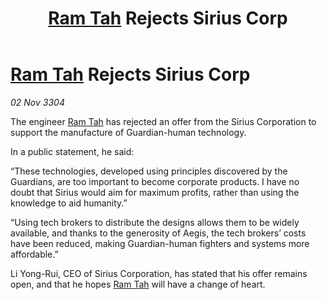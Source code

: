 :PROPERTIES:
:ID:       28f2b4cc-5a81-4aa7-95d7-5a3b436a7a59
:END:
#+title: [[id:4551539e-a6b2-4c45-8923-40fb603202b7][Ram Tah]] Rejects Sirius Corp
#+filetags: :3304:galnet:

* [[id:4551539e-a6b2-4c45-8923-40fb603202b7][Ram Tah]] Rejects Sirius Corp

/02 Nov 3304/

The engineer [[id:4551539e-a6b2-4c45-8923-40fb603202b7][Ram Tah]] has rejected an offer from the Sirius Corporation to support the manufacture of Guardian-human technology. 

In a public statement, he said: 

“These technologies, developed using principles discovered by the Guardians, are too important to become corporate products. I have no doubt that Sirius would aim for maximum profits, rather than using the knowledge to aid humanity.” 

“Using tech brokers to distribute the designs allows them to be widely available, and thanks to the generosity of Aegis, the tech brokers’ costs have been reduced, making Guardian-human fighters and systems more affordable.” 

Li Yong-Rui, CEO of Sirius Corporation, has stated that his offer remains open, and that he hopes [[id:4551539e-a6b2-4c45-8923-40fb603202b7][Ram Tah]] will have a change of heart.
